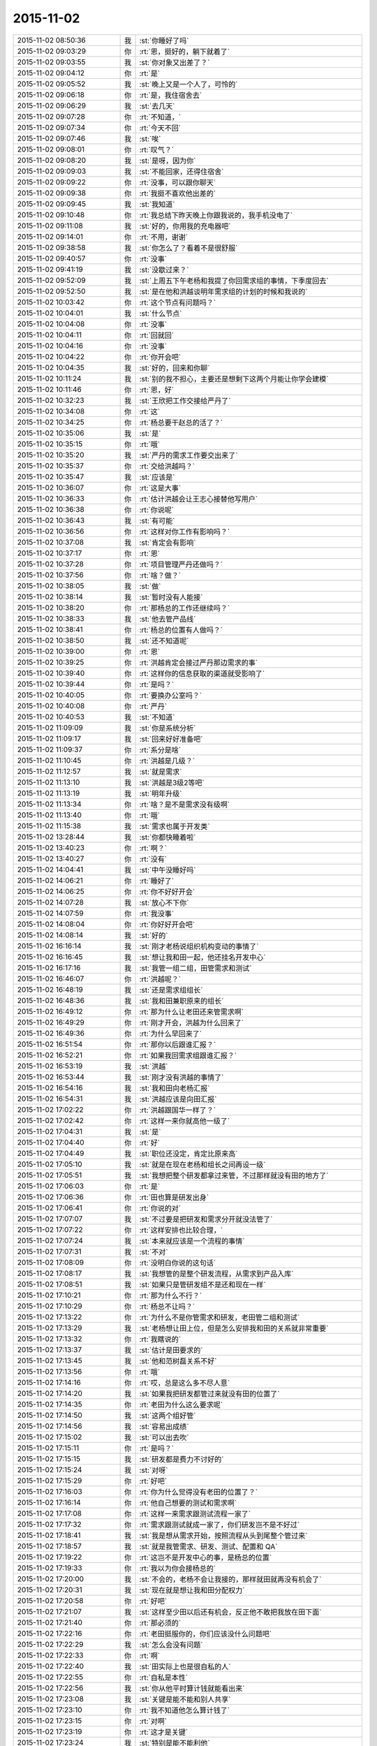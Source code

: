 2015-11-02
-------------

.. csv-table::
   :widths: 28, 1, 60

   2015-11-02 08:50:36,我,:st:`你睡好了吗`
   2015-11-02 09:03:29,你,:rt:`恩，挺好的，躺下就着了`
   2015-11-02 09:03:55,我,:st:`你对象又出差了？`
   2015-11-02 09:04:12,你,:rt:`是`
   2015-11-02 09:05:52,我,:st:`晚上又是一个人了，可怜的`
   2015-11-02 09:06:18,你,:rt:`是，我住宿舍去`
   2015-11-02 09:06:29,我,:st:`去几天`
   2015-11-02 09:07:28,你,:rt:`不知道，`
   2015-11-02 09:07:34,你,:rt:`今天不回`
   2015-11-02 09:07:46,我,:st:`唉`
   2015-11-02 09:08:01,你,:rt:`叹气？`
   2015-11-02 09:08:20,我,:st:`是呀，因为你`
   2015-11-02 09:09:03,我,:st:`不能回家，还得住宿舍`
   2015-11-02 09:09:22,你,:rt:`没事，可以跟你聊天`
   2015-11-02 09:09:38,你,:rt:`我挺不喜欢他出差的`
   2015-11-02 09:09:45,我,:st:`我知道`
   2015-11-02 09:10:48,你,:rt:`我总结下昨天晚上你跟我说的，我手机没电了`
   2015-11-02 09:11:08,我,:st:`好的，你用我的充电器吧`
   2015-11-02 09:14:01,你,:rt:`不用，谢谢`
   2015-11-02 09:38:58,我,:st:`你怎么了？看着不是很舒服`
   2015-11-02 09:40:57,你,:rt:`没事`
   2015-11-02 09:41:19,我,:st:`没歇过来？`
   2015-11-02 09:52:09,我,:st:`上周五下午老杨和我提了你回需求组的事情，下季度回去`
   2015-11-02 09:52:50,我,:st:`是在他和洪越谈明年需求组的计划的时候和我说的`
   2015-11-02 10:03:42,你,:rt:`这个节点有问题吗？`
   2015-11-02 10:04:01,我,:st:`什么节点`
   2015-11-02 10:04:08,你,:rt:`没事`
   2015-11-02 10:04:11,你,:rt:`回就回`
   2015-11-02 10:04:16,你,:rt:`没事`
   2015-11-02 10:04:22,你,:rt:`你开会吧`
   2015-11-02 10:04:35,我,:st:`好的，回来和你聊`
   2015-11-02 10:11:24,我,:st:`别的我不担心，主要还是想剩下这两个月能让你学会建模`
   2015-11-02 10:11:46,你,:rt:`恩，好`
   2015-11-02 10:32:23,我,:st:`王欣把工作交接给严丹了`
   2015-11-02 10:34:08,你,:rt:`这`
   2015-11-02 10:34:25,你,:rt:`杨总要干赵总的活了？`
   2015-11-02 10:35:06,我,:st:`是`
   2015-11-02 10:35:15,你,:rt:`哦`
   2015-11-02 10:35:20,我,:st:`严丹的需求工作要交出来了`
   2015-11-02 10:35:37,你,:rt:`交给洪越吗？`
   2015-11-02 10:35:47,我,:st:`应该是`
   2015-11-02 10:36:07,你,:rt:`这是大事`
   2015-11-02 10:36:33,你,:rt:`估计洪越会让王志心接替他写用户`
   2015-11-02 10:36:38,你,:rt:`你说呢`
   2015-11-02 10:36:43,我,:st:`有可能`
   2015-11-02 10:36:56,你,:rt:`这样对你工作有影响吗？`
   2015-11-02 10:37:08,我,:st:`肯定会有影响`
   2015-11-02 10:37:17,你,:rt:`恩`
   2015-11-02 10:37:28,你,:rt:`项目管理严丹还做吗？`
   2015-11-02 10:37:56,你,:rt:`啥？做？`
   2015-11-02 10:38:05,我,:st:`做`
   2015-11-02 10:38:14,我,:st:`暂时没有人能接`
   2015-11-02 10:38:20,你,:rt:`那杨总的工作还继续吗？`
   2015-11-02 10:38:33,我,:st:`他去管产品线`
   2015-11-02 10:38:41,你,:rt:`杨总的位置有人做吗？`
   2015-11-02 10:38:50,我,:st:`还不知道呢`
   2015-11-02 10:39:00,你,:rt:`恩`
   2015-11-02 10:39:25,你,:rt:`洪越肯定会接过严丹那边需求的事`
   2015-11-02 10:39:40,你,:rt:`这样你的信息获取的渠道就受影响了`
   2015-11-02 10:39:44,你,:rt:`是吗？`
   2015-11-02 10:40:05,你,:rt:`要换办公室吗？`
   2015-11-02 10:40:08,你,:rt:`严丹`
   2015-11-02 10:40:53,我,:st:`不知道`
   2015-11-02 11:09:09,我,:st:`你是系统分析`
   2015-11-02 11:09:17,我,:st:`回来好好准备吧`
   2015-11-02 11:09:37,你,:rt:`系分是啥`
   2015-11-02 11:10:45,你,:rt:`洪越是几级？`
   2015-11-02 11:12:57,我,:st:`就是需求`
   2015-11-02 11:13:10,我,:st:`洪越是3级2等吧`
   2015-11-02 11:13:19,我,:st:`明年升级`
   2015-11-02 11:13:34,你,:rt:`啥？是不是需求没有级啊`
   2015-11-02 11:13:40,你,:rt:`哦`
   2015-11-02 11:15:38,我,:st:`需求也属于开发类`
   2015-11-02 13:28:44,我,:st:`你都快睡着啦`
   2015-11-02 13:40:23,你,:rt:`啊？`
   2015-11-02 13:40:27,你,:rt:`没有`
   2015-11-02 14:04:41,我,:st:`中午没睡好吗`
   2015-11-02 14:06:21,你,:rt:`睡好了`
   2015-11-02 14:06:25,你,:rt:`你不好好开会`
   2015-11-02 14:07:28,我,:st:`放心不下你`
   2015-11-02 14:07:59,你,:rt:`我没事`
   2015-11-02 14:08:04,你,:rt:`你好好开会吧`
   2015-11-02 14:08:14,我,:st:`好的`
   2015-11-02 16:16:14,我,:st:`刚才老杨说组织机构变动的事情了`
   2015-11-02 16:16:45,我,:st:`想让我和田一起，他还挂名开发中心`
   2015-11-02 16:17:16,我,:st:`我管一组二组，田管需求和测试`
   2015-11-02 16:46:07,你,:rt:`洪越呢？`
   2015-11-02 16:48:19,我,:st:`还是需求组组长`
   2015-11-02 16:48:36,我,:st:`我和田兼职原来的组长`
   2015-11-02 16:49:12,你,:rt:`那为什么让老田还来管需求啊`
   2015-11-02 16:49:29,你,:rt:`刚才开会，洪越为什么回来了`
   2015-11-02 16:49:36,你,:rt:`为什么早回来了`
   2015-11-02 16:51:54,你,:rt:`那你以后跟谁汇报？`
   2015-11-02 16:52:21,你,:rt:`如果我回需求组跟谁汇报？`
   2015-11-02 16:53:19,我,:st:`洪越`
   2015-11-02 16:53:44,我,:st:`刚才没有洪越的事情了`
   2015-11-02 16:54:16,我,:st:`我和田向老杨汇报`
   2015-11-02 16:54:31,我,:st:`洪越应该是向田汇报`
   2015-11-02 17:02:22,你,:rt:`洪越跟国华一样了？`
   2015-11-02 17:02:42,你,:rt:`这样一来你就高他一级了`
   2015-11-02 17:04:31,我,:st:`是`
   2015-11-02 17:04:40,你,:rt:`好`
   2015-11-02 17:04:49,我,:st:`职位还没定，肯定比原来高`
   2015-11-02 17:05:10,我,:st:`就是在现在老杨和组长之间再设一级`
   2015-11-02 17:05:51,我,:st:`我想把整个研发都拿过来管，不过那样就没有田的地方了`
   2015-11-02 17:06:03,你,:rt:`是`
   2015-11-02 17:06:36,你,:rt:`田也算是研发出身`
   2015-11-02 17:06:41,你,:rt:`你说的对`
   2015-11-02 17:07:07,我,:st:`不过要是把研发和需求分开就没法管了`
   2015-11-02 17:07:22,你,:rt:`这样安排也比较合理，`
   2015-11-02 17:07:24,我,:st:`本来就应该是一个流程的事情`
   2015-11-02 17:07:31,我,:st:`不对`
   2015-11-02 17:08:09,你,:rt:`没明白你说的这句话`
   2015-11-02 17:08:17,我,:st:`我想管的是整个研发流程，从需求到产品入库`
   2015-11-02 17:08:51,我,:st:`如果只是管研发组不是还和现在一样`
   2015-11-02 17:10:21,你,:rt:`那为什么不行？`
   2015-11-02 17:10:29,你,:rt:`杨总不让吗？`
   2015-11-02 17:13:22,你,:rt:`为什么不是你管需求和研发，老田管二组和测试`
   2015-11-02 17:13:29,我,:st:`老杨想让田上位，但是怎么安排我和田的关系就非常重要`
   2015-11-02 17:13:32,你,:rt:`我瞎说的`
   2015-11-02 17:13:37,我,:st:`估计是田要求的`
   2015-11-02 17:13:45,我,:st:`他和范树磊关系不好`
   2015-11-02 17:13:56,你,:rt:`哦`
   2015-11-02 17:14:16,你,:rt:`哎，总是这么多不尽人意`
   2015-11-02 17:14:20,我,:st:`如果我把研发都管过来就没有田的位置了`
   2015-11-02 17:14:35,你,:rt:`老田为什么这么要求呢`
   2015-11-02 17:14:50,我,:st:`这两个组好管`
   2015-11-02 17:14:56,我,:st:`容易出成绩`
   2015-11-02 17:15:02,我,:st:`可以出去吹`
   2015-11-02 17:15:11,你,:rt:`是吗？`
   2015-11-02 17:15:15,我,:st:`研发都是费力不讨好的`
   2015-11-02 17:15:24,我,:st:`对呀`
   2015-11-02 17:15:29,你,:rt:`好吧`
   2015-11-02 17:16:03,你,:rt:`你为什么觉得没有老田的位置了？`
   2015-11-02 17:16:14,你,:rt:`他自己想要的测试和需求啊`
   2015-11-02 17:17:08,你,:rt:`这样一来需求跟测试流程一家了`
   2015-11-02 17:17:32,你,:rt:`需求跟测试就成一家了，你们研发岂不是不好过`
   2015-11-02 17:18:41,我,:st:`我是想从需求开始，按照流程从头到尾整个管过来`
   2015-11-02 17:18:57,我,:st:`就是我管需求、研发、测试、配置和 QA`
   2015-11-02 17:19:22,你,:rt:`这岂不是开发中心的事，是杨总的位置`
   2015-11-02 17:19:33,你,:rt:`我以为你会接杨总的`
   2015-11-02 17:20:00,我,:st:`不会的，老杨不会让我接的，那样就田就再没有机会了`
   2015-11-02 17:20:31,我,:st:`现在就是想让我和田分配权力`
   2015-11-02 17:20:58,你,:rt:`好吧`
   2015-11-02 17:21:07,我,:st:`这样至少田以后还有机会，反正他不敢把我放在田下面`
   2015-11-02 17:21:40,你,:rt:`那必须的`
   2015-11-02 17:22:16,你,:rt:`老田挺服你的，你们应该没什么问题吧`
   2015-11-02 17:22:29,我,:st:`怎么会没有问题`
   2015-11-02 17:22:33,你,:rt:`啊`
   2015-11-02 17:22:40,我,:st:`田实际上也是很自私的人`
   2015-11-02 17:22:55,你,:rt:`自私是本性`
   2015-11-02 17:22:56,我,:st:`你从他平时算计钱就能看出来`
   2015-11-02 17:23:08,我,:st:`关键是能不能和别人共享`
   2015-11-02 17:23:10,你,:rt:`我不知道他怎么算计钱了`
   2015-11-02 17:23:15,你,:rt:`对啊`
   2015-11-02 17:23:19,你,:rt:`这才是关键`
   2015-11-02 17:23:24,我,:st:`特别是能不能利他`
   2015-11-02 17:23:32,你,:rt:`是吧，`
   2015-11-02 17:23:35,我,:st:`田不是那种利他的人`
   2015-11-02 17:23:44,你,:rt:`从测试跟研发打架也能看出来`
   2015-11-02 17:23:58,我,:st:`所以我不敢让他管我，否则可能我就成背黑锅的`
   2015-11-02 17:23:59,你,:rt:`那岂不是又多了一个对手`
   2015-11-02 17:24:11,我,:st:`是`
   2015-11-02 17:24:34,你,:rt:`无语`
   2015-11-02 17:24:58,你,:rt:`以后还开晨会吗？`
   2015-11-02 17:25:01,我,:st:`没办法，政治就是这样`
   2015-11-02 17:25:03,我,:st:`开`
   2015-11-02 17:26:01,你,:rt:`完了，刚才洪越来我这了`
   2015-11-02 17:26:04,你,:rt:`我没发现`
   2015-11-02 17:27:25,我,:st:`他看见你手机了？`
   2015-11-02 17:27:35,你,:rt:`不知道`
   2015-11-02 17:28:03,你,:rt:`他跟我说话来了`
   2015-11-02 17:28:10,你,:rt:`后来来了个电话`
   2015-11-02 17:30:40,我,:st:`没事`
   2015-11-02 17:30:48,我,:st:`最多知道咱俩聊天`
   2015-11-02 17:30:55,我,:st:`他不会知道内容的`
   2015-11-02 17:31:01,你,:rt:`那肯定的`
   2015-11-02 17:32:47,我,:st:`不管这些了`
   2015-11-02 17:33:00,我,:st:`我还是抓紧时间教你吧`
   2015-11-02 17:33:31,我,:st:`昨天讨论的盲人摸象的问题你理解的怎么样了`
   2015-11-02 17:38:35,你,:rt:`理解了`
   2015-11-02 17:40:00,我,:st:`好的，后面还有两个维度，一个是方法论，一个如何找到本质`
   2015-11-02 17:40:11,你,:rt:`恩`
   2015-11-02 17:40:25,我,:st:`今天晚上先和你讲方法论吧`
   2015-11-02 17:40:42,你,:rt:`好`
   2015-11-02 17:40:43,我,:st:`如何找到本质用这个例子就不合适了`
   2015-11-02 17:40:49,你,:rt:`恩`
   2015-11-02 19:05:43,我,:st:`我先走了`
   2015-11-02 19:05:59,你,:rt:`走呗`
   2015-11-02 19:08:01,我,:st:`到家了再陪你`
   2015-11-02 20:17:36,你,:rt:`到家了吗？`
   2015-11-02 20:19:13,我,:st:`刚进门，你回去了吗`
   2015-11-02 20:23:27,你,:rt:`没呢`
   2015-11-02 20:24:17,你,:rt:`这也得1小时`
   2015-11-02 20:24:33,我,:st:`哦`
   2015-11-02 20:24:40,我,:st:`干什么呢`
   2015-11-02 20:24:48,你,:rt:`等着你呢`
   2015-11-02 20:24:58,你,:rt:`在我家群里跟她们聊会天`
   2015-11-02 20:25:33,我,:st:`在多等一会吧，今天我要做饭`
   2015-11-02 20:26:14,我,:st:`我尽快`
   2015-11-02 20:26:39,你,:rt:`不急，你做吧`
   2015-11-02 20:43:30,你,:rt:`想多写点工时，又不知道写什么`
   2015-11-02 20:47:11,我,:st:`就写调研企业管理器`
   2015-11-02 21:19:14,我,:st:`战争已经开始了`
   2015-11-02 21:36:14,你,:rt:`怎么了`
   2015-11-02 21:36:20,你,:rt:`又有事了`
   2015-11-02 21:36:24,你,:rt:`怎么了`
   2015-11-02 21:36:36,你,:rt:`刚才给我对象打电话了`
   2015-11-02 21:36:41,你,:rt:`你吃饭了啊`
   2015-11-02 21:36:44,我,:st:`刚才现场有个任务`
   2015-11-02 21:37:12,我,:st:`老杨在微信群里面让我们组出人`
   2015-11-02 21:37:22,你,:rt:`然后呢`
   2015-11-02 21:37:23,我,:st:`我做饭当时没看`
   2015-11-02 21:37:45,我,:st:`田就立刻说测试可以出人`
   2015-11-02 21:38:00,我,:st:`然后老杨说田给力`
   2015-11-02 21:38:20,我,:st:`等我看见已经几个来回了`
   2015-11-02 21:38:38,你,:rt:`老杨点名让你们出人是吗？`
   2015-11-02 21:38:43,我,:st:`是`
   2015-11-02 21:38:44,你,:rt:`你们组`
   2015-11-02 21:38:57,你,:rt:`然后老田说他们组出？`
   2015-11-02 21:39:18,我,:st:`是`
   2015-11-02 21:39:20,你,:rt:`他们组的人能干吗？`
   2015-11-02 21:39:27,你,:rt:`无语`
   2015-11-02 21:39:42,我,:st:`没什么事情，就是到现场`
   2015-11-02 21:40:15,你,:rt:`我特别烦这种事`
   2015-11-02 21:40:31,我,:st:`田最擅长这种事`
   2015-11-02 21:40:52,你,:rt:`你说这种内斗，得多耗费人力啊`
   2015-11-02 21:41:09,我,:st:`连严丹都知道他的这个毛病`
   2015-11-02 21:41:23,你,:rt:`问你个问题`
   2015-11-02 21:42:05,你,:rt:`严丹为什么对你这么好，我是说，严丹跟你说洪越，说老田，你觉得她会说你吗？`
   2015-11-02 21:42:11,你,:rt:`我只是问问`
   2015-11-02 21:42:20,我,:st:`也有可能`
   2015-11-02 21:42:26,你,:rt:`对啊`
   2015-11-02 21:42:38,你,:rt:`所以她说什么有那么重要吗？`
   2015-11-02 21:43:03,我,:st:`她现在的位置很关键`
   2015-11-02 21:43:11,你,:rt:`我知道`
   2015-11-02 21:43:53,你,:rt:`我只是觉得她对你挺好的，你们挺好的，我不知道原因，怕她会见风使舵出卖你`
   2015-11-02 21:44:16,我,:st:`我这个人嘴没有把门的`
   2015-11-02 21:44:27,我,:st:`我也得罪过严丹`
   2015-11-02 21:44:48,我,:st:`只是在她刚来的时候帮过她很多`
   2015-11-02 21:44:59,我,:st:`那时候她还什么都不是`
   2015-11-02 21:45:20,你,:rt:`恩，`
   2015-11-02 21:45:31,我,:st:`如果老杨或者赵总想办我`
   2015-11-02 21:45:49,我,:st:`她可能不会帮我`
   2015-11-02 21:46:04,我,:st:`其他人她还没放在眼里`
   2015-11-02 21:46:09,你,:rt:`老杨赵总为什么要这么对你`
   2015-11-02 21:46:20,你,:rt:`恩，是`
   2015-11-02 21:46:27,你,:rt:`你说的对`
   2015-11-02 21:46:33,我,:st:`不一定，只是打个比方`
   2015-11-02 21:46:45,你,:rt:`我真的挺讨厌这种事的`
   2015-11-02 21:46:56,我,:st:`我也非常讨厌`
   2015-11-02 21:47:05,你,:rt:`而且我特别特别恨被出卖`
   2015-11-02 21:47:12,你,:rt:`被骗`
   2015-11-02 21:47:23,我,:st:`以前就因为讨厌这些事情我宁可不升职`
   2015-11-02 21:47:27,你,:rt:`我想你也身不由己`
   2015-11-02 21:47:35,我,:st:`可是现在不行了`
   2015-11-02 21:47:58,我,:st:`要想能护着你，就必须强大`
   2015-11-02 21:48:15,你,:rt:`你只是为了我吗？还有其他原因吗？`
   2015-11-02 21:48:32,你,:rt:`我觉得你也不喜欢跟这些人周旋`
   2015-11-02 21:48:43,我,:st:`还有手底下这帮弟兄`
   2015-11-02 21:48:53,你,:rt:`是`
   2015-11-02 21:49:08,我,:st:`你知道当初我们要被楼下吞并的事情吧`
   2015-11-02 21:49:15,你,:rt:`知道`
   2015-11-02 21:49:31,我,:st:`当时是我强烈要求保住团队`
   2015-11-02 21:49:52,我,:st:`我也知道走上这条路就一定是这样`
   2015-11-02 21:49:56,你,:rt:`可是杨总这么做，抬老田不抬你，就会有风险啊`
   2015-11-02 21:50:12,你,:rt:`我觉得老田水平比你差远了`
   2015-11-02 21:50:43,我,:st:`关键田是跟他打天下的人`
   2015-11-02 21:51:08,你,:rt:`为人处事就不行，你看他也不是什么重要人物，刚到测试组的时候，开会各种不出席，外加迟到，外加不通知别人`
   2015-11-02 21:52:43,你,:rt:`而且那时候你跟洪越，还有严丹有一次跟他说个什么事，他愣是想不明白，挺犟的，这都不是领导的格局该有的东西`
   2015-11-02 21:53:01,我,:st:`是`
   2015-11-02 21:53:17,我,:st:`但是这些都不重要`
   2015-11-02 21:53:20,你,:rt:`可是如果老田有颗正直的心，他还是值得人尊敬的`
   2015-11-02 21:53:35,我,:st:`最重要的是关系和人脉`
   2015-11-02 21:53:51,你,:rt:`如果跟王洪越一样，就不好了`
   2015-11-02 21:54:07,你,:rt:`他不如你他自己都知道`
   2015-11-02 21:54:31,你,:rt:`可是就因为杨总那有人就能踩你吗？`
   2015-11-02 21:54:50,你,:rt:`老王，我真的真的接受不了`
   2015-11-02 21:56:16,我,:st:`这是政治`
   2015-11-02 21:57:08,你,:rt:`你以前的单位也有吗？`
   2015-11-02 21:57:20,我,:st:`有，哪个单位都有`
   2015-11-02 21:57:28,我,:st:`咱们学校也有`
   2015-11-02 21:57:36,我,:st:`老师之间更厉害`
   2015-11-02 21:57:37,你,:rt:`都这样吗？`
   2015-11-02 21:58:04,我,:st:`当初就是因为讨厌这些我才不想当老师`
   2015-11-02 21:58:11,你,:rt:`恩，是不是到了一定水平的人就会摊上这种事`
   2015-11-02 21:58:22,我,:st:`有人就有江湖`
   2015-11-02 21:58:40,你,:rt:`就有爱恨情仇`
   2015-11-02 21:58:47,你,:rt:`就有纠缠`
   2015-11-02 21:58:53,你,:rt:`就是这样`
   2015-11-02 21:59:21,你,:rt:`你们什么时候公布这件事啊`
   2015-11-02 21:59:30,我,:st:`得等明年了`
   2015-11-02 21:59:44,你,:rt:`今年还是这样呆着呗`
   2015-11-02 21:59:49,我,:st:`所以这两个月我得抓紧教你`
   2015-11-02 21:59:51,你,:rt:`也好`
   2015-11-02 21:59:56,你,:rt:`恩`
   2015-11-02 22:00:01,我,:st:`不仅仅是工作`
   2015-11-02 22:00:12,我,:st:`还得有政治`
   2015-11-02 22:00:35,我,:st:`害人之心不可有，防人之心不可无`
   2015-11-02 22:00:45,你,:rt:`是`
   2015-11-02 22:00:54,你,:rt:`好难过`
   2015-11-02 22:01:46,我,:st:`难过什么`
   2015-11-02 22:01:51,你,:rt:`与其看到你跟他们为了我们斗来斗去的，费心费力，还不如我自己受点委屈呢`
   2015-11-02 22:02:10,你,:rt:`当然，我受委屈也换不回太平世界了`
   2015-11-02 22:02:15,我,:st:`不一样，我至少还斗得过`
   2015-11-02 22:02:31,我,:st:`看你受委屈我无能为力更难受`
   2015-11-02 22:03:06,我,:st:`你困了吗？`
   2015-11-02 22:03:13,你,:rt:`不困`
   2015-11-02 22:04:11,你,:rt:`我没事`
   2015-11-02 22:04:44,你,:rt:`我一想到这些事就没斗志`
   2015-11-02 22:05:08,你,:rt:`我那打不死小强精神就泄气了`
   2015-11-02 22:05:29,我,:st:`所以还是我来吧`
   2015-11-02 22:05:46,我,:st:`至少为了你我还有斗志`
   2015-11-02 22:06:08,你,:rt:`唉`
   2015-11-02 22:06:18,你,:rt:`你快鼓励鼓励我`
   2015-11-02 22:06:35,我,:st:`鼓励你什么`
   2015-11-02 22:06:40,你,:rt:`就说都这样，活着就得整这些`
   2015-11-02 22:06:59,我,:st:`算了，你不适合这些`
   2015-11-02 22:07:16,你,:rt:`我学习的动力很多，但惟独不包括跟人斗心眼`
   2015-11-02 22:07:29,你,:rt:`而且不特别讨厌背叛`
   2015-11-02 22:07:33,你,:rt:`被欺骗`
   2015-11-02 22:07:36,我,:st:`鼓励你干这些还不如鼓励你喜欢我可能性大大呢`
   2015-11-02 22:07:52,你,:rt:`哈哈`
   2015-11-02 22:08:06,你,:rt:`有联系么，突然说这个`
   2015-11-02 22:08:18,我,:st:`没联系`
   2015-11-02 22:08:26,你,:rt:`哈哈`
   2015-11-02 22:08:32,我,:st:`就是说太不可能了`
   2015-11-02 22:08:35,你,:rt:`我还是想点开心的吧，`
   2015-11-02 22:08:43,我,:st:`对呀`
   2015-11-02 22:08:51,我,:st:`你就应该开开心心`
   2015-11-02 22:08:57,你,:rt:`要是你心里难过脆弱的话可以跟我说`
   2015-11-02 22:09:03,你,:rt:`我可以安慰你`
   2015-11-02 22:09:11,我,:st:`多谢`
   2015-11-02 22:09:32,你,:rt:`我就该开开心心的，这些话没人跟我说过，除了你`
   2015-11-02 22:09:50,你,:rt:`算了，别煽情了`
   2015-11-02 22:09:55,我,:st:`哦`
   2015-11-02 22:10:36,你,:rt:`好像我生下来就该不在乎自己开不开心，只在乎别人似的`
   2015-11-02 22:10:53,你,:rt:`你怎么就突然说起这句话来了呢`
   2015-11-02 22:11:09,你,:rt:`你觉得我就该开开心心的么`
   2015-11-02 22:11:11,我,:st:`我就是这么认为的`
   2015-11-02 22:11:15,我,:st:`对呀`
   2015-11-02 22:11:30,你,:rt:`我难过还有一点就是对老杨超级失望`
   2015-11-02 22:11:37,你,:rt:`可能我太高估他了`
   2015-11-02 22:11:47,我,:st:`他也是人`
   2015-11-02 22:12:01,我,:st:`也有人性的弱点`
   2015-11-02 22:12:07,我,:st:`这个我理解`
   2015-11-02 22:12:21,你,:rt:`是吗？`
   2015-11-02 22:12:32,你,:rt:`可是总该有原则吧`
   2015-11-02 22:12:44,我,:st:`你太可爱了`
   2015-11-02 22:12:57,你,:rt:`任人唯贤，这是领导最起码的原则`
   2015-11-02 22:13:04,你,:rt:`不然谁给他卖命`
   2015-11-02 22:13:08,你,:rt:`气死我了`
   2015-11-02 22:13:12,我,:st:`原则在人性面前毫无价值`
   2015-11-02 22:13:26,你,:rt:`你是说我傻吧`
   2015-11-02 22:13:30,我,:st:`不是`
   2015-11-02 22:14:00,我,:st:`等回来有空我给你讲这些道理吧`
   2015-11-02 22:14:30,我,:st:`正好这些道理和怎么发现事物的本质有关`
   2015-11-02 22:14:37,你,:rt:`我知道我傻，我也知道可能有一天我变的跟他们一样，或者说看透了，有更好的所谓的理由指导自己`
   2015-11-02 22:14:55,我,:st:`咱们还是先说说简单的`
   2015-11-02 22:14:59,你,:rt:`算了，不说他了`
   2015-11-02 22:15:04,你,:rt:`好，说吧`
   2015-11-02 22:15:13,你,:rt:`半点我要去洗漱`
   2015-11-02 22:15:23,你,:rt:`大概20分钟`
   2015-11-02 22:15:24,我,:st:`昨天说的摸象`
   2015-11-02 22:15:28,你,:rt:`恩`
   2015-11-02 22:15:32,你,:rt:`是`
   2015-11-02 22:15:40,我,:st:`有一点没有讲到`
   2015-11-02 22:15:44,你,:rt:`我理解的差不多了`
   2015-11-02 22:15:48,我,:st:`就是摸的方法`
   2015-11-02 22:15:56,你,:rt:`恩`
   2015-11-02 22:16:09,我,:st:`要想正确的建模大象`
   2015-11-02 22:16:34,我,:st:`不能前摸一下，后摸一下`
   2015-11-02 22:16:55,我,:st:`要是先摸了鼻子，再摸了尾巴`
   2015-11-02 22:17:11,我,:st:`把这俩放一起就不对了`
   2015-11-02 22:17:32,你,:rt:`这样，你把你要说的一下子打完，我不打断你，趁这个机会我去洗漱，回来我再问你问题，行不？`
   2015-11-02 22:17:40,我,:st:`好`
   2015-11-02 22:17:45,你,:rt:`辛苦啦`
   2015-11-02 22:18:04,我,:st:`所以就算是摸也得按照一定的规律摸`
   2015-11-02 22:18:29,我,:st:`比如从前往后，从左往右`
   2015-11-02 22:19:16,我,:st:`特别重要的一点就是中间不能断了，否则就不知道少了什么东西。`
   2015-11-02 22:22:05,我,:st:`这种按照一定的规律，按照某种原则去探索事物本质的做法就是科学的方法论，也是我平时经常说的要有逻辑链，逻辑链不能断`
   2015-11-02 22:25:09,我,:st:`所以平时分析需求的时候不能东一榔头西一棒槌，要先找一个点，然后从这个点用逻辑的方法一点一点地展开，只有这样才能保证最后分析出来的需求偏差不大`
   2015-11-02 22:29:19,我,:st:`如果在展开的时候遇到了矛盾，那么有可能是方向选错了，我也经常说维度切错了。这时候就需要我们退回去重新找一个方向。但是无论找哪个方向，方法是不变的，都是要按照一定的规律，用符合逻辑链的方式进行推理`
   2015-11-02 22:36:30,我,:st:`这个就是我要和你讲的方法论。就是不管干什么事情，都用这一个方法论，基本上可以保证过程上不会犯错，那么如果有错就只剩下我们对本质的认识上有错。这样当我们犯错的时候，至少知道向哪个方向努力`
   2015-11-02 22:38:02,你,:rt:`回来了，我先看看啊`
   2015-11-02 22:38:07,我,:st:`这个方法论不是很难，最关键的地方就是每一步推理都要符合逻辑，千万不要跳跃，一定得脚踏实地，一步一步的走`
   2015-11-02 22:39:30,你,:rt:`恩`
   2015-11-02 22:40:23,你,:rt:`你说按照一定的规律找的时候中间不能断，否则就不知道少了什么东西`
   2015-11-02 22:40:26,你,:rt:`这句`
   2015-11-02 22:41:20,你,:rt:`还有印象深点的例子吗？`
   2015-11-02 22:42:02,我,:st:`一时想不起来`
   2015-11-02 22:42:24,你,:rt:`恩`
   2015-11-02 22:42:39,我,:st:`有什么不理解的地方吗`
   2015-11-02 22:43:06,你,:rt:`有`
   2015-11-02 22:43:15,我,:st:`哪里`
   2015-11-02 22:43:31,你,:rt:`等我再看看，想想怎么问`
   2015-11-02 22:45:28,你,:rt:`这个方法论是建模的方法是吗？`
   2015-11-02 22:45:35,我,:st:`是`
   2015-11-02 22:45:48,我,:st:`平时很多地方都可以用`
   2015-11-02 22:46:06,你,:rt:`恩，是`
   2015-11-02 22:46:28,你,:rt:`你说的我能看懂，但并不是很能掌握`
   2015-11-02 22:46:43,你,:rt:`你能了解我的感受吗？`
   2015-11-02 22:46:58,我,:st:`我了解，慢慢你就会懂了`
   2015-11-02 22:47:08,我,:st:`你先记住我说的`
   2015-11-02 22:47:27,你,:rt:`疑问也有，但是我想让你在后期具体的例子中强化我一下`
   2015-11-02 22:47:34,你,:rt:`恩，记住了`
   2015-11-02 22:47:44,你,:rt:`我先跟你说说我的疑问`
   2015-11-02 22:47:49,我,:st:`好`
   2015-11-02 22:48:37,你,:rt:`首先我不知道为什么会出现矛盾（上文提到的）`
   2015-11-02 22:49:08,我,:st:`这就涉及到另外一个维度，本质`
   2015-11-02 22:49:24,我,:st:`找寻本质是非常困难的`
   2015-11-02 22:49:34,你,:rt:`恩`
   2015-11-02 22:49:40,你,:rt:`等等再说那个`
   2015-11-02 22:49:45,你,:rt:`还有个问题`
   2015-11-02 22:51:00,你,:rt:`就是方法论里最关键的，就是最后一条消息，推理不能太跳跃，这点能看懂，似乎能想明白，做起来可能会差很多`
   2015-11-02 22:51:23,你,:rt:`别的就没有了`
   2015-11-02 22:51:44,我,:st:`最后一条是针对你说的`
   2015-11-02 22:52:07,我,:st:`你有时候会出现跳跃`
   2015-11-02 22:52:25,你,:rt:`啊`
   2015-11-02 22:52:33,你,:rt:`为什么呢？`
   2015-11-02 22:52:40,你,:rt:`太多的想当然`
   2015-11-02 22:52:43,我,:st:`原因很多`
   2015-11-02 22:52:59,我,:st:`有知识上的原因`
   2015-11-02 22:53:13,我,:st:`有习惯的`
   2015-11-02 22:53:40,你,:rt:`恩`
   2015-11-02 22:53:41,我,:st:`这个需要多练习`
   2015-11-02 22:53:50,我,:st:`逐渐掌握`
   2015-11-02 22:53:58,你,:rt:`好`
   2015-11-02 22:54:11,我,:st:`时间长了就知道自己哪里跳跃了`
   2015-11-02 22:54:23,你,:rt:`恩，`
   2015-11-02 22:54:26,你,:rt:`好`
   2015-11-02 22:54:27,我,:st:`你每次跳跃几乎都会犯错`
   2015-11-02 22:54:36,你,:rt:`是`
   2015-11-02 22:54:44,我,:st:`所以识别跳跃很容易`
   2015-11-02 22:54:57,你,:rt:`是`
   2015-11-02 22:55:05,你,:rt:`对的`
   2015-11-02 22:55:24,你,:rt:`不够缜密`
   2015-11-02 22:55:37,我,:st:`方法论就这么多东西`
   2015-11-02 22:55:54,我,:st:`看起来是不是很简单`
   2015-11-02 22:55:58,你,:rt:`你说培养点别的习惯会不会改善这种情况`
   2015-11-02 22:56:10,我,:st:`你太聪明了`
   2015-11-02 22:56:29,我,:st:`确实可以`
   2015-11-02 22:56:46,我,:st:`而且我也打算这么教你`
   2015-11-02 22:57:21,你,:rt:`是，如果我刚开始做需求的时候你给我讲这些，我可能领悟的不到现在的十分之一`
   2015-11-02 22:57:48,你,:rt:`跟我自己的认知有关，也跟我对你的了解有关`
   2015-11-02 22:58:16,你,:rt:`你想让我培养什么习惯？`
   2015-11-02 22:58:31,我,:st:`不是培养习惯`
   2015-11-02 22:58:48,我,:st:`是其他方面`
   2015-11-02 22:58:57,你,:rt:`那是什么`
   2015-11-02 22:59:07,我,:st:`这个方法论是通用的`
   2015-11-02 22:59:25,我,:st:`可以用在任何地方`
   2015-11-02 22:59:32,你,:rt:`我知道`
   2015-11-02 22:59:39,我,:st:`比如刚才和你说的政治`
   2015-11-02 22:59:55,我,:st:`或者说家庭关系`
   2015-11-02 22:59:58,你,:rt:`哦`
   2015-11-02 23:00:10,你,:rt:`接着说`
   2015-11-02 23:00:19,我,:st:`实际上需求主要就是要理解人`
   2015-11-02 23:00:58,我,:st:`而我刚才和你说的这几种情况都是人的关系`
   2015-11-02 23:01:09,你,:rt:`是`
   2015-11-02 23:01:34,我,:st:`所以可以用其他的东西来练习这套方法论`
   2015-11-02 23:01:44,你,:rt:`恩`
   2015-11-02 23:01:54,我,:st:`这样会加深你的理解`
   2015-11-02 23:02:12,你,:rt:`明白`
   2015-11-02 23:02:37,我,:st:`只是说需求太窄了`
   2015-11-02 23:03:01,你,:rt:`恩`
   2015-11-02 23:03:10,我,:st:`困了吗`
   2015-11-02 23:03:16,你,:rt:`那怎么运用到其他方面呢`
   2015-11-02 23:03:22,你,:rt:`没困`
   2015-11-02 23:03:30,你,:rt:`能接着说吗？`
   2015-11-02 23:03:39,我,:st:`能，我没事`
   2015-11-02 23:03:50,你,:rt:`恩`
   2015-11-02 23:04:17,我,:st:`这个方法论既然是科学的方法论`
   2015-11-02 23:04:34,我,:st:`那就先从科学角度去说吧`
   2015-11-02 23:04:41,你,:rt:`好`
   2015-11-02 23:05:15,我,:st:`比如说你的胃病`
   2015-11-02 23:05:28,你,:rt:`恩`
   2015-11-02 23:05:42,我,:st:`当初我问过你很多问题`
   2015-11-02 23:05:55,你,:rt:`是`
   2015-11-02 23:05:58,我,:st:`特别是你吃的药`
   2015-11-02 23:06:04,你,:rt:`恩`
   2015-11-02 23:06:18,我,:st:`后来我去查了一下这个药的作用`
   2015-11-02 23:06:35,我,:st:`是缓解胃痉挛`
   2015-11-02 23:06:47,你,:rt:`是`
   2015-11-02 23:07:06,我,:st:`而胃痉挛主要是肌肉痉挛`
   2015-11-02 23:08:06,我,:st:`胃是受植物神经控制，所以痉挛的时候机会没有什么办法，普通的揉肚子是不管用的`
   2015-11-02 23:08:23,你,:rt:`哦`
   2015-11-02 23:08:27,你,:rt:`是吗？`
   2015-11-02 23:08:46,你,:rt:`我不知道，一般我都揉揉，`
   2015-11-02 23:08:47,我,:st:`是，和胃胀的疼不一样`
   2015-11-02 23:08:59,你,:rt:`哈哈`
   2015-11-02 23:09:29,我,:st:`感觉能轻一些，但是过会就回来了吧`
   2015-11-02 23:09:40,你,:rt:`我也不知道`
   2015-11-02 23:09:56,你,:rt:`我要是一疼起来就不知道想什么了`
   2015-11-02 23:10:00,我,:st:`喝热水会缓解痉挛`
   2015-11-02 23:10:19,我,:st:`是因为热能让肌肉放松`
   2015-11-02 23:10:25,我,:st:`缓解痉挛`
   2015-11-02 23:10:33,你,:rt:`小时候，我一肚子疼奶奶会给我揉`
   2015-11-02 23:10:38,你,:rt:`哦`
   2015-11-02 23:10:51,你,:rt:`好吧`
   2015-11-02 23:10:56,我,:st:`一般肚子疼都是揉肚子`
   2015-11-02 23:11:04,我,:st:`但是痉挛不行`
   2015-11-02 23:11:19,我,:st:`有时候反而起反作用`
   2015-11-02 23:11:29,你,:rt:`哦，`
   2015-11-02 23:12:05,我,:st:`这个过程就是我用方法论分析的过程`
   2015-11-02 23:12:24,你,:rt:`那就靠推理找到了答案`
   2015-11-02 23:12:34,我,:st:`所以除了吃药没有其他好办法`
   2015-11-02 23:12:47,你,:rt:`是`
   2015-11-02 23:12:54,我,:st:`这也是上次我为什么给你去买药`
   2015-11-02 23:13:02,你,:rt:`恩`
   2015-11-02 23:13:06,我,:st:`因为其他办法都无效`
   2015-11-02 23:13:11,你,:rt:`热的不行`
   2015-11-02 23:13:15,你,:rt:`哈哈`
   2015-11-02 23:13:17,你,:rt:`我还记得`
   2015-11-02 23:13:28,你,:rt:`顺便说声多谢`
   2015-11-02 23:13:43,我,:st:`你总是太客气`
   2015-11-02 23:14:02,你,:rt:`没有，`
   2015-11-02 23:14:08,我,:st:`所以以后你胃疼也别忍着了`
   2015-11-02 23:14:21,我,:st:`赶紧吃药才行`
   2015-11-02 23:14:22,你,:rt:`有些事只能记在心里，客气没有用`
   2015-11-02 23:14:35,我,:st:`别的方法用处不大`
   2015-11-02 23:14:40,你,:rt:`恩`
   2015-11-02 23:14:44,你,:rt:`知道了`
   2015-11-02 23:15:03,你,:rt:`我习惯忍着了好像`
   2015-11-02 23:15:16,你,:rt:`总觉得没大事，忍忍就过去了`
   2015-11-02 23:15:20,我,:st:`这就是我从你吃的药，按照逻辑链最后推理出来的结果`
   2015-11-02 23:15:31,你,:rt:`嗯嗯`
   2015-11-02 23:15:47,我,:st:`结论就是疼的时候就得吃药`
   2015-11-02 23:15:52,你,:rt:`是`
   2015-11-02 23:16:04,我,:st:`但是这个有可能是错的`
   2015-11-02 23:16:18,我,:st:`知道哪里会错吗？`
   2015-11-02 23:16:22,你,:rt:`咦`
   2015-11-02 23:17:15,你,:rt:`可能有除吃药其他方法缓解的？`
   2015-11-02 23:17:23,我,:st:`不对`
   2015-11-02 23:17:46,我,:st:`我中间都是一步一步推过来的`
   2015-11-02 23:17:55,我,:st:`符合逻辑链`
   2015-11-02 23:18:12,你,:rt:`那就是可能某一步跳跃了，或者某一步错了`
   2015-11-02 23:18:20,我,:st:`不对`
   2015-11-02 23:18:28,你,:rt:`那就不知道了`
   2015-11-02 23:18:32,我,:st:`这个过程没有跳跃`
   2015-11-02 23:18:40,你,:rt:`是呢`
   2015-11-02 23:18:51,你,:rt:`那为什么还会错？`
   2015-11-02 23:18:54,我,:st:`那么我是从哪开始的？`
   2015-11-02 23:19:04,你,:rt:`从我吃的药`
   2015-11-02 23:19:09,我,:st:`对`
   2015-11-02 23:19:21,你,:rt:`我吃错药了？`
   2015-11-02 23:19:27,我,:st:`从药的作用机理开始`
   2015-11-02 23:19:47,我,:st:`那么如果你吃了药不管用`
   2015-11-02 23:20:21,我,:st:`那就有可能不是痉挛，比如是溃疡`
   2015-11-02 23:20:49,我,:st:`吃药不管用就是“矛盾”`
   2015-11-02 23:21:08,我,:st:`先假设你疼是痉挛`
   2015-11-02 23:21:09,你,:rt:`咦`
   2015-11-02 23:21:18,你,:rt:`对`
   2015-11-02 23:21:34,我,:st:`按照痉挛的推理给你吃药，但是不好`
   2015-11-02 23:21:53,我,:st:`可是整个过程是符合逻辑的`
   2015-11-02 23:21:58,你,:rt:`矛盾点发生在推理和事实不符的点上`
   2015-11-02 23:22:15,我,:st:`那只有开始的假设是错的`
   2015-11-02 23:22:26,你,:rt:`是`
   2015-11-02 23:22:39,你,:rt:`老王，我有些困了`
   2015-11-02 23:22:45,我,:st:`睡吧`
   2015-11-02 23:22:51,你,:rt:`头晕晕的，`
   2015-11-02 23:22:55,我,:st:`明天有时间继续聊`
   2015-11-02 23:23:00,你,:rt:`恩`
   2015-11-02 23:23:05,你,:rt:`明天聊`
   2015-11-02 23:23:10,我,:st:`好`
   2015-11-02 23:23:11,你,:rt:`我先睡觉`
   2015-11-02 23:23:15,我,:st:`晚安`
   2015-11-02 23:23:20,你,:rt:`晚安`